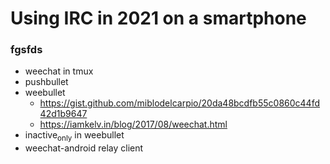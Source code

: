 * Using IRC in 2021 on a smartphone

*** fgsfds
    - weechat in tmux
    - pushbullet
    - weebullet
      - https://gist.github.com/miblodelcarpio/20da48bcdfb55c0860c44fd42d1b9647
      - https://iamkelv.in/blog/2017/08/weechat.html
    - inactive_only in weebullet
    - weechat-android relay client

